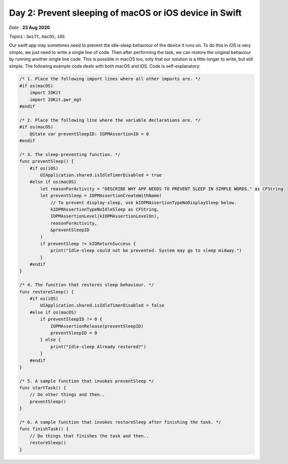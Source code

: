 Day 2: Prevent sleeping of macOS or iOS device in Swift
========================================================

*Date* : **23 Aug 2020**

*Topics* : ``Swift``, ``macOS``, ``iOS``

Our swift app may sometimes need to prevent the idle-sleep behaviour of the device it runs on. To do this in iOS is very simple, we just need to write a single line of code. Then after performing the task, we can restore the original behaviour by running another single line code. This is possible in macOS too, only that our solution is a little longer to write, but still simple. The following example code deals with both macOS and iOS. Code is self-explanatory:

.. code-block:: swift

    /* 1. Place the following import lines where all other imports are. */
    #if os(macOS)
        import IOKit
        import IOKit.pwr_mgt
    #endif

    /* 2. Place the following line where the variable declarations are. */
    #if os(macOS)
        @State var preventSleepID: IOPMAssertionID = 0
    #endif

    /* 3. The sleep-preventing function. */
    func preventSleep() {
        #if os(iOS)
            UIApplication.shared.isIdleTimerDisabled = true
        #else if os(macOS)
            let reasonForActivity = "DESCRIBE WHY APP NEEDS TO PREVENT SLEEP IN SIMPLE WORDS." as CFString
            let preventSleep = IOPMAssertionCreateWithName(
                // To prevent display-sleep, use kIOPMAssertionTypeNoDisplaySleep below.
                kIOPMAssertionTypeNoIdleSleep as CFString,
                IOPMAssertionLevel(kIOPMAssertionLevelOn),
                reasonForActivity,
                &preventSleepID
            )
            if preventSleep != kIOReturnSuccess {
                print("Idle-sleep could not be prevented. System may go to sleep midway.")
            }
        #endif
    }

    /* 4. The function that restores sleep behaviour. */
    func restoreSleep() {
        #if os(iOS)
            UIApplication.shared.isIdleTimerDisabled = false 
        #else if os(macOS)
            if preventSleepID != 0 {
                IOPMAssertionRelease(preventSleepID)
                preventSleepID = 0
            } else {
                print("Idle-sleep Already restored?")
            }
        #endif
    }

    /* 5. A sample function that invokes preventSleep */
    func startTask() {
        // Do other things and then..
        preventSleep()
    } 

    /* 6. A sample function that invokes restoreSleep after finishing the task. */
    func finishTask() {
        // Do things that finishes the task and then..
        restoreSleep()
    }
